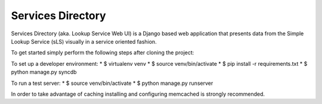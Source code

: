==================
Services Directory
==================

Services Directory (aka. Lookup Service Web UI) is a Django based web application that presents data from the Simple Lookup Service (sLS) visually in a service oriented fashion.

To get started simply perform the following steps after cloning the project:

To set up a developer environment:
* $ virtualenv venv
* $ source venv/bin/activate
* $ pip install -r requirements.txt
* $ python manage.py syncdb

To run a test server:
* $ source venv/bin/activate
* $ python manage.py runserver

In order to take advantage of caching installing and configuring memcached is strongly recommended.
